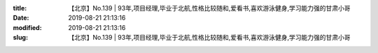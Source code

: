 
:title: 【北京】No.139 | 93年,项目经理,毕业于北航,性格比较随和,爱看书,喜欢游泳健身,学习能力强的甘肃小哥
:date: 2019-08-21 21:13:16
:modified: 2019-08-21 21:13:16
:slug: 【北京】No.139 | 93年,项目经理,毕业于北航,性格比较随和,爱看书,喜欢游泳健身,学习能力强的甘肃小哥


.. raw:: html
    :file: html/【北京】No.139 | 93年,项目经理,毕业于北航,性格比较随和,爱看书,喜欢游泳健身,学习能力强的甘肃小哥.html
